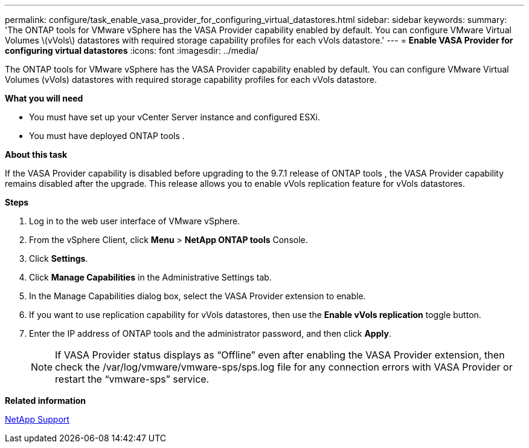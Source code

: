 ---
permalink: configure/task_enable_vasa_provider_for_configuring_virtual_datastores.html
sidebar: sidebar
keywords:
summary: 'The ONTAP tools for VMware vSphere has the VASA Provider capability enabled by default. You can configure VMware Virtual Volumes \(vVols\) datastores with required storage capability profiles for each vVols datastore.'
---
= *Enable VASA Provider for configuring virtual datastores*
:icons: font
:imagesdir: ../media/

[.lead]
The ONTAP tools for VMware vSphere has the VASA Provider capability enabled by default. You can configure VMware Virtual Volumes (vVols) datastores with required storage capability profiles for each vVols datastore.

*What you will need*

* You must have set up your vCenter Server instance and configured ESXi.
* You must have deployed ONTAP tools .

*About this task*

If the VASA Provider capability is disabled before upgrading to the 9.7.1 release of ONTAP tools , the VASA Provider capability remains disabled after the upgrade. This release allows you to enable vVols replication feature for vVols datastores.

*Steps*

. Log in to the web user interface of VMware vSphere.
. From the vSphere Client, click *Menu* > *NetApp ONTAP tools* Console.
. Click *Settings*.
. Click *Manage Capabilities* in the Administrative Settings tab.
. In the Manage Capabilities dialog box, select the VASA Provider extension to enable.
. If you want to use replication capability for vVols datastores, then use the *Enable vVols replication* toggle button.
. Enter the IP address of ONTAP tools and the administrator password, and then click *Apply*.
+
NOTE: If VASA Provider status displays as "`Offline`" even after enabling the VASA Provider extension, then check the /var/log/vmware/vmware-sps/sps.log file for any connection errors with VASA Provider or restart the "`vmware-sps`" service.

*Related information*

https://mysupport.netapp.com/site/global/dashboard[NetApp Support]

